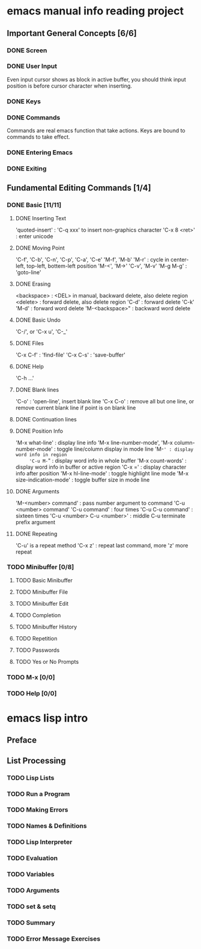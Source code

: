 
* emacs manual info reading project

** Important General Concepts [6/6]
*** DONE Screen
*** DONE User Input

    Even input cursor shows as block in active buffer, you should think
    input position is before cursor character when inserting.

*** DONE Keys
*** DONE Commands

    Commands are real emacs function that take actions.
    Keys are bound to commands to take effect.
    
*** DONE Entering Emacs
*** DONE Exiting

** Fundamental Editing Commands [1/4]
*** DONE Basic [11/11]
**** DONE Inserting Text

     'quoted-insert' : 'C-q xxx' to insert non-graphics character
     'C-x 8 <ret>' : enter unicode 

**** DONE Moving Point

     'C-f', 'C-b', 'C-n', 'C-p', 'C-a', 'C-e'
     'M-f', 'M-b'
     'M-r' : cycle in center-left, top-left, bottem-left position
     'M-<', 'M->'
     'C-v', 'M-v'
     'M-g M-g' : 'goto-line'
     
**** DONE Erasing

     <backspace> : <DEL> in manual, backward delete, also delete region
     <delete> : forward delete, also delete region
     'C-d' : forward delete
     'C-k'
     'M-d' : forward word delete
     'M-<backspace>" : backward word delete

**** DONE Basic Undo

     'C-/', or 'C-x u', 'C-_'

**** DONE Files
     
     'C-x C-f' : 'find-file'
     'C-x C-s' : 'save-buffer'

**** DONE Help

     'C-h ...'
     
**** DONE Blank lines

     'C-o' : 'open-line', insert blank line
     'C-x C-o' : remove all but one line, or remove current blank line if point is on blank line

**** DONE Continuation lines
**** DONE Position Info

     'M-x what-line' : display line info
     'M-x line-number-mode', 'M-x column-number-mode' : toggle line/column display in mode line
     'M-=' : display word info in region
     'C-u M-=" : display word info in whole buffer
     'M-x count-words' : display word info in buffer or active region
     'C-x =' : display character info after position
     'M-x hl-line-mode' : toggle highlight line mode
     'M-x size-indication-mode' : toggle buffer size in mode line

**** DONE Arguments

     'M-<number> command' : pass number argument to command
     'C-u <number> command'
     'C-u command' : four times
     'C-u C-u command' : sixteen times
     'C-u <number> C-u <number>' : middle C-u terminate prefix argument

**** DONE Repeating

     'C-u' is a repeat method
     'C-x z' : repeat last command, more 'z' more repeat

*** TODO Minibuffer [0/8]
**** TODO Basic Minibuffer
**** TODO Minibuffer File
**** TODO Minibuffer Edit
**** TODO Completion
**** TODO Minibuffer History
**** TODO Repetition
**** TODO Passwords
**** TODO Yes or No Prompts
*** TODO M-x [0/0]
*** TODO Help [0/0]


* emacs lisp intro
** Preface
** List Processing
*** TODO Lisp Lists
*** TODO Run a Program
*** TODO Making Errors
*** TODO Names & Definitions
*** TODO Lisp Interpreter
*** TODO Evaluation
*** TODO Variables
*** TODO Arguments
*** TODO set & setq
*** TODO Summary
*** TODO Error Message Exercises
